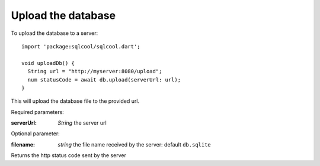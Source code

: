 Upload the database
===================

To upload the database to a server:

.. highlight:: dart

::

   import 'package:sqlcool/sqlcool.dart';

   void uploadDb() {
     String url = "http://myserver:8080/upload";
     num statusCode = await db.upload(serverUrl: url);
   }


This will upload the database file to the provided url.

Required parameters:

:serverUrl: *String* the server url

Optional parameter:

:filename: *string* the file name received by the server: default ``db.sqlite``

Returns the http status code sent by the server
